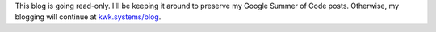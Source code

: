 .. title: Blog going read-only
.. slug: blog-going-read-only
.. date: 2019-08-04 00:30:06 UTC-05:00
.. tags: 
.. category: 
.. link: 
.. description: 
.. type: text

This blog is going read-only. I'll be keeping it around to preserve my Google
Summer of Code posts. Otherwise, my blogging will continue at `kwk.systems/blog
<https://kwk.systems/blog>`_.
